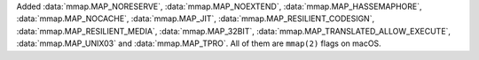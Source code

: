 Added :data:`mmap.MAP_NORESERVE`, :data:`mmap.MAP_NOEXTEND`,
:data:`mmap.MAP_HASSEMAPHORE`, :data:`mmap.MAP_NOCACHE`,
:data:`mmap.MAP_JIT`, :data:`mmap.MAP_RESILIENT_CODESIGN`,
:data:`mmap.MAP_RESILIENT_MEDIA`, :data:`mmap.MAP_32BIT`,
:data:`mmap.MAP_TRANSLATED_ALLOW_EXECUTE`, :data:`mmap.MAP_UNIX03` and
:data:`mmap.MAP_TPRO`. All of them are ``mmap(2)`` flags on macOS.
